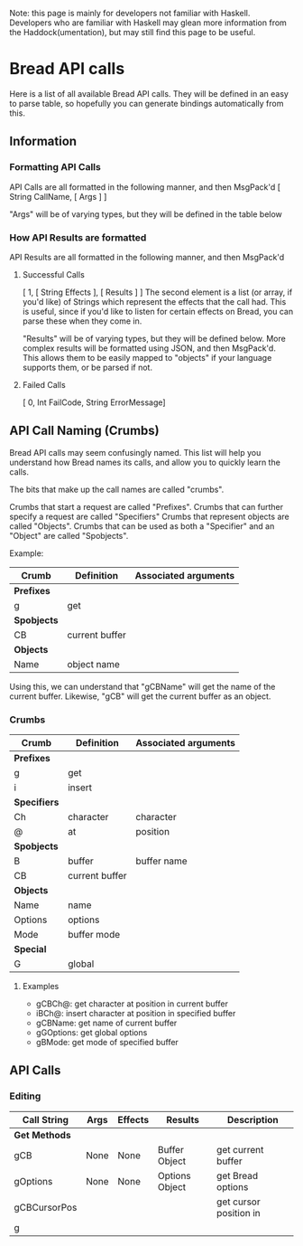 Note: this page is mainly for developers not familiar with Haskell. Developers who are familiar with Haskell may glean more information from the Haddock(umentation), but may still find this page to be useful.

* Bread API calls
Here is a list of all available Bread API calls. They will be defined in an easy to parse table, so hopefully you can generate bindings automatically from this.

** Information
*** Formatting API Calls
API Calls are all formatted in the following manner, and then MsgPack'd
[ String CallName, [ Args ] ]

"Args" will be of varying types, but they will be defined in the table below

*** How API Results are formatted
API Results are all formatted in the following manner, and then MsgPack'd

**** Successful Calls 
[ 1, [ String Effects ], [ Results ] ]
The second element is a list (or array, if you'd like) of Strings which represent the effects that the call had. This is useful, since if you'd like to listen for certain effects on Bread, you can parse these when they come in.

"Results" will be of varying types, but they will be defined below. More complex results will be formatted using JSON, and then MsgPack'd. This allows them to be easily mapped to
"objects" if your language supports them, or be parsed if not.

**** Failed Calls
[ 0, Int FailCode, String ErrorMessage]

** API Call Naming (Crumbs)
Bread API calls may seem confusingly named. This list will help you understand how Bread names its calls, and allow you to quickly learn the calls.

The bits that make up the call names are called "crumbs".

Crumbs that start a request are called "Prefixes".
Crumbs that can further specify a request are called "Specifiers"
Crumbs that represent objects are called "Objects".
Crumbs that can be used as both a "Specifier" and an "Object" are called "Spobjects".

Example:
| Crumb       | Definition     | Associated arguments |
|-------------+----------------+----------------------|
| *Prefixes*  |                |                      |
| g           | get            |                      |
| *Spobjects* |                |                      |
| CB          | current buffer |                      |
| *Objects*   |                |                      |
| Name        | object name    |                      |

Using this, we can understand that "gCBName" will get the name of the current buffer. Likewise, "gCB" will get the current buffer as an object.

*** Crumbs
| *Crumb*      | *Definition*   | *Associated arguments* |
|--------------+----------------+------------------------|
| *Prefixes*   |                |                        |
| g            | get            |                        |
| i            | insert         |                        |
| *Specifiers* |                |                        |
| Ch           | character      | character              |
| @            | at             | position               |
| *Spobjects*  |                |                        |
| B            | buffer         | buffer name            |
| CB           | current buffer |                        |
| *Objects*    |                |                        |
| Name         | name           |                        |
| Options      | options        |                        |
| Mode         | buffer mode    |                        |
| *Special*    |                |                        |
| G            | global         |                        |

**** Examples
 - gCBCh@: get character at position in current buffer
 - iBCh@: insert character at position in specified buffer
 - gCBName: get name of current buffer 
 - gGOptions: get global options
 - gBMode: get mode of specified buffer

** API Calls
*** Editing
| *Call String* | *Args* | *Effects* | *Results*      | *Description*          |
|---------------+--------+-----------+----------------+------------------------|
| *Get Methods* |        |           |                |                        |
|---------------+--------+-----------+----------------+------------------------|
| gCB           | None   | None      | Buffer Object  | get current buffer     |
| gOptions      | None   | None      | Options Object | get Bread options      |
| gCBCursorPos  |        |           |                | get cursor position in |
| g             |        |           |                |                        |
